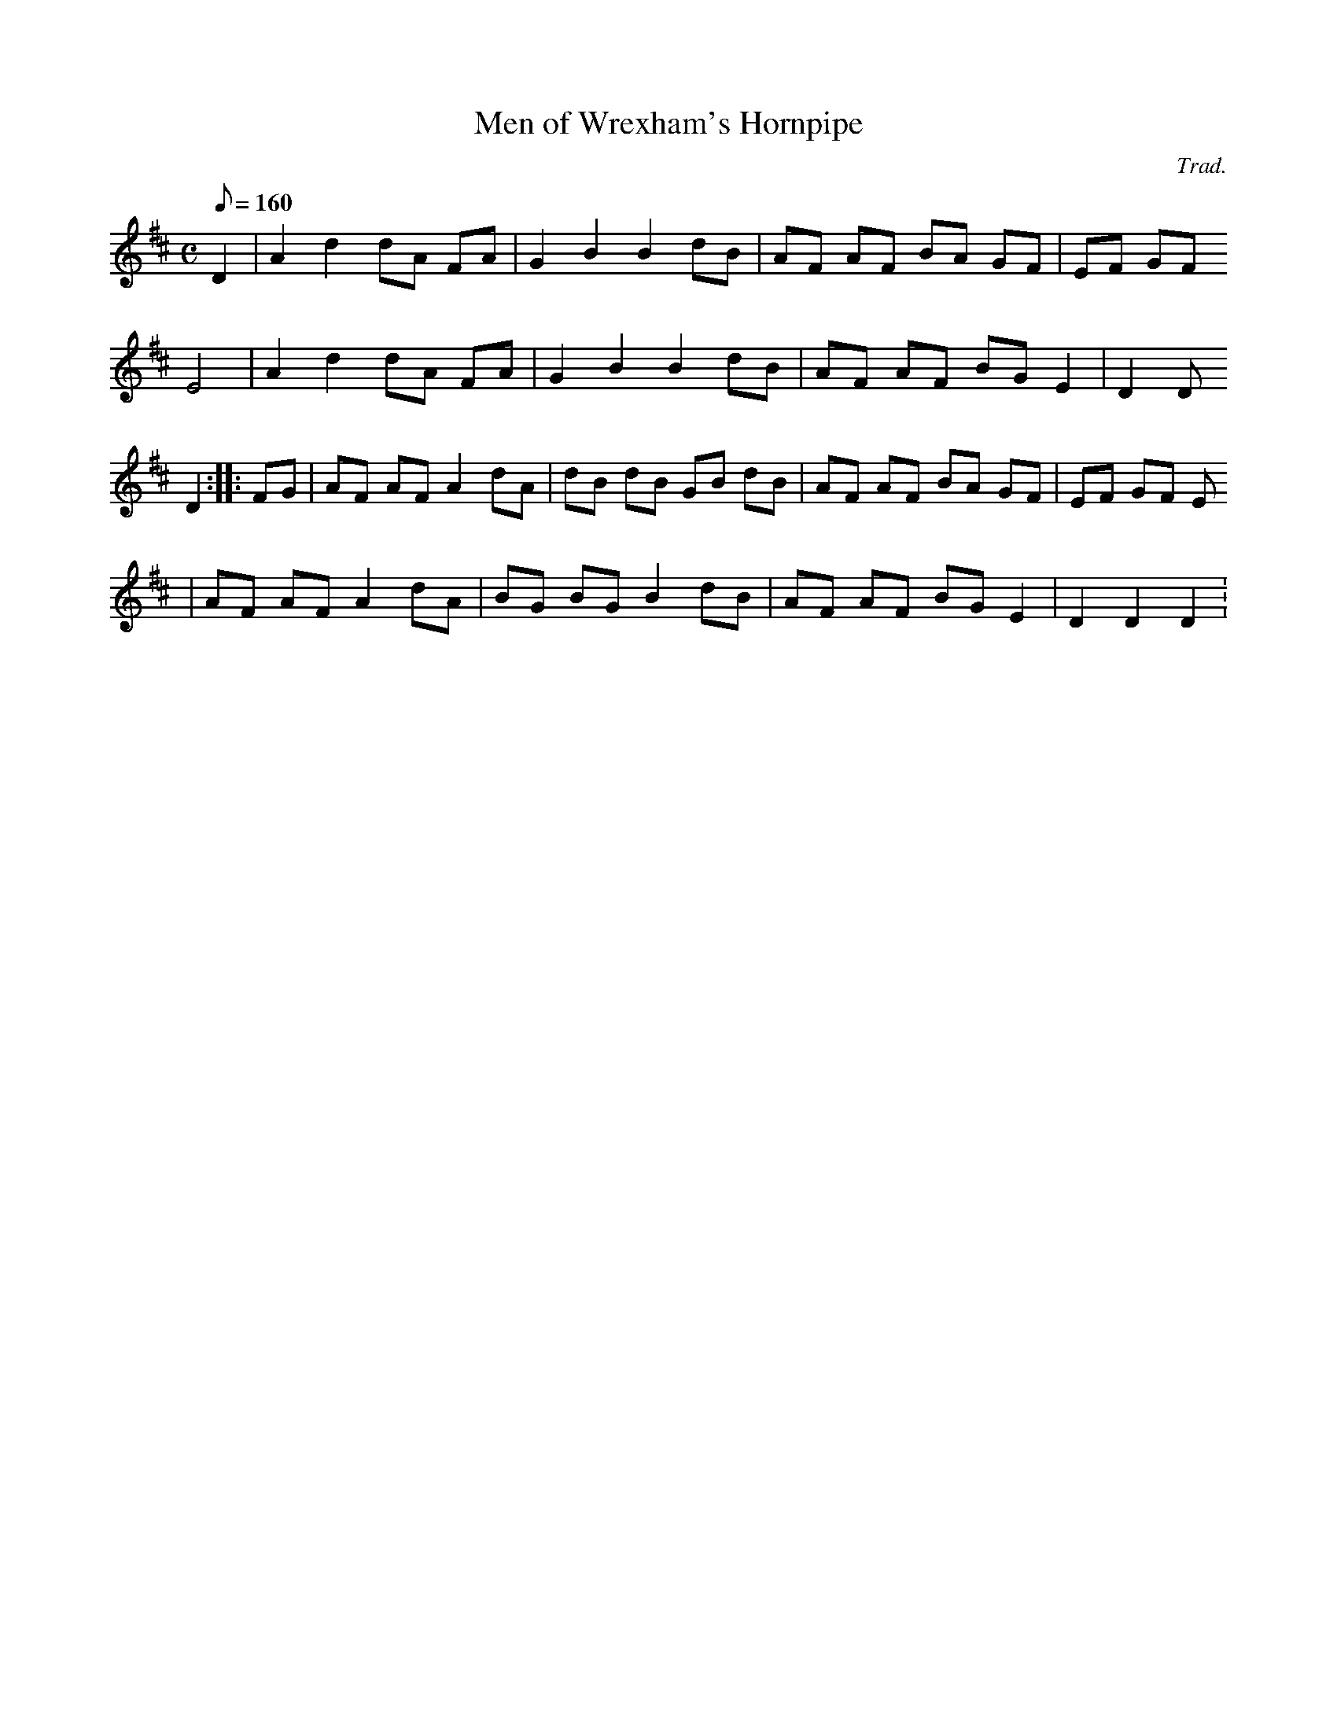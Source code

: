 X:39
T:Men of Wrexham's Hornpipe
M:C
L:1/8
Q:160
C:Trad.
R:Hornpipe
K:D
D2 | A2 d2 dA FA | G2 B2 B2 dB | AF AF BA GF | EF GF
E4 | A2 d2 dA FA | G2 B2 B2 dB | AF AF BG E2 | D2 D
2 D2 :||: FG | AF AF A2 dA | dB dB GB dB | AF AF BA GF | EF GF E
4 | AF AF A2 dA | BG BG B2 dB | AF AF BG E2 | D2 D2 D2 :
||
